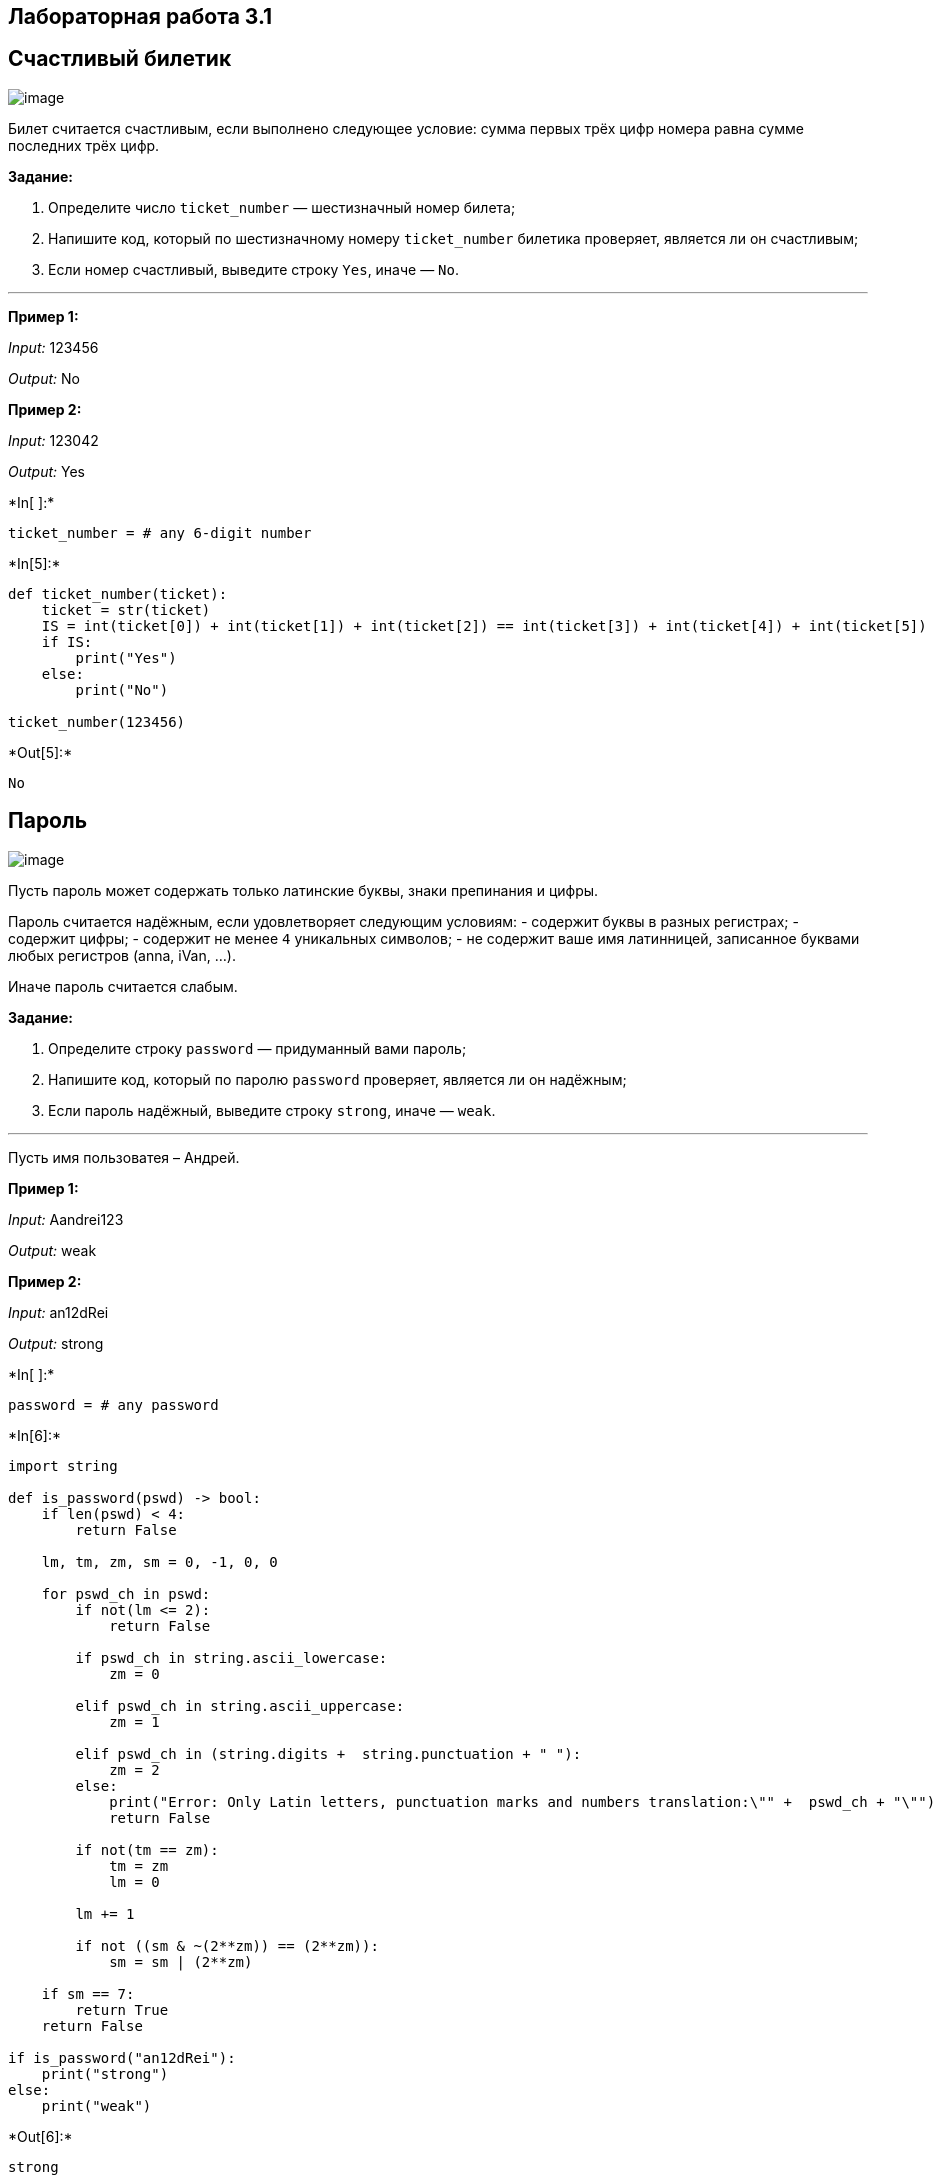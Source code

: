 == Лабораторная работа 3.1

== Счастливый билетик

image:http://f2.mylove.ru/UNiHT7dRJ4.jpg[image]

Билет считается счастливым, если выполнено следующее условие: сумма
первых трёх цифр номера равна сумме последних трёх цифр.

*Задание:*

[arabic]
. Определите число `ticket_number` — шестизначный номер билета;
. Напишите код, который по шестизначному номеру `ticket_number` билетика
проверяет, является ли он счастливым;
. Если номер счастливый, выведите строку `Yes`, иначе — `No`.

'''''

*Пример 1:*

_Input:_ 123456

_Output:_ No

*Пример 2:*

_Input:_ 123042

_Output:_ Yes


+*In[ ]:*+
[source, ipython3]
----
ticket_number = # any 6-digit number
----


+*In[5]:*+
[source, ipython3]
----
def ticket_number(ticket):
    ticket = str(ticket)
    IS = int(ticket[0]) + int(ticket[1]) + int(ticket[2]) == int(ticket[3]) + int(ticket[4]) + int(ticket[5])
    if IS:
        print("Yes")
    else:
        print("No")
        
ticket_number(123456)
----


+*Out[5]:*+
----
No
----

== Пароль

image:http://forum.ixbt.com/post.cgi?id=attach:77:14138:1341:1[image]

Пусть пароль может содержать только латинские буквы, знаки препинания и
цифры.

Пароль считается надёжным, если удовлетворяет следующим условиям: -
содержит буквы в разных регистрах; - содержит цифры; - содержит не менее
`4` уникальных символов; - не содержит ваше имя латинницей, записанное
буквами любых регистров (anna, iVan, …).

Иначе пароль считается слабым.

*Задание:*

[arabic]
. Определите строку `password` — придуманный вами пароль;
. Напишите код, который по паролю `password` проверяет, является ли он
надёжным;
. Если пароль надёжный, выведите строку `strong`, иначе — `weak`.

'''''

Пусть имя пользоватея – Андрей.

*Пример 1:*

_Input:_ Aandrei123

_Output:_ weak

*Пример 2:*

_Input:_ an12dRei

_Output:_ strong


+*In[ ]:*+
[source, ipython3]
----
password = # any password
----


+*In[6]:*+
[source, ipython3]
----
import string

def is_password(pswd) -> bool:
    if len(pswd) < 4:
        return False
    
    lm, tm, zm, sm = 0, -1, 0, 0
    
    for pswd_ch in pswd: 
        if not(lm <= 2):
            return False
        
        if pswd_ch in string.ascii_lowercase:
            zm = 0
            
        elif pswd_ch in string.ascii_uppercase:
            zm = 1
        
        elif pswd_ch in (string.digits +  string.punctuation + " "):
            zm = 2
        else:
            print("Error: Only Latin letters, punctuation marks and numbers translation:\"" +  pswd_ch + "\"")
            return False
        
        if not(tm == zm):
            tm = zm
            lm = 0
        
        lm += 1
        
        if not ((sm & ~(2**zm)) == (2**zm)):
            sm = sm | (2**zm)
            
    if sm == 7:
        return True
    return False
    
if is_password("an12dRei"):
    print("strong")
else:
    print("weak")
----


+*Out[6]:*+
----
strong
----


+*In[ ]:*+
[source, ipython3]
----

----

== Числа Фибоначчи

Как известно,
https://ru.wikipedia.org/wiki/%D0%A7%D0%B8%D1%81%D0%BB%D0%B0_%D0%A4%D0%B8%D0%B1%D0%BE%D0%BD%D0%B0%D1%87%D1%87%D0%B8[числа
Фибоначчи] — это последовательность чисел, каждое из которых равно сумме
двух предыдущих (первые два числа равны latexmath:[$1$]): latexmath:[\[
    1, 1, 2, 3, 5, 8, 13, \ldots
\]]

*Задание:*

[arabic]
. Определите число `amount` — количество чисел Фибоначчи, которые надо
вывести;
. Напишите код, который выводит первые `amount` чисел Фибоначчи.

'''''

*Пример 1:*

_Input:_ 3

_Output:_ 1 1 2

*Пример 2:*

_Input:_ 10

_Output:_ 1 1 2 3 5 8 13 21 34 55


+*In[ ]:*+
[source, ipython3]
----
amount = # any number
----


+*In[4]:*+
[source, ipython3]
----
def fab(n):
    n = int(n)
    fab1 = fab2 = 1
    if(n > 0):
        print(fab1, end=" ")
    
    if(n > 1):
        print(fab2, end=" ")
        
    for i in range(2, n):
        fab1, fab2 = fab2, fab1 + fab2
        print(fab2, end=" ")
        
fab(3)
----


+*Out[4]:*+
----
1 1 2 ----

== Время исследований

image:https://2.bp.blogspot.com/-VOT5x12UqPY/WSh53tQ94HI/AAAAAAAAAMY/-nlcz28_Fj4UzJjbn4bBINKCnzwag1W4QCLcB/s1600/my-pic-widget.jpg[image]

На сайте https://www.kaggle.com/ выберите любой набор данных в формате
CSV и проведите для него маленькое исследование: загрузите данные из
набора с использованием стандартного модуля `csv`, посмотрите средние
значения и стандартные отклонения двух выбранных числовых атрибутов,
найдите
https://ru.wikipedia.org/wiki/%D0%9C%D0%B5%D1%82%D0%BE%D0%B4_%D0%BD%D0%B0%D0%B8%D0%BC%D0%B5%D0%BD%D1%8C%D1%88%D0%B8%D1%85_%D0%BA%D0%B2%D0%B0%D0%B4%D1%80%D0%B0%D1%82%D0%BE%D0%B2[методом
наименьших квадратов] уравнение линейной зависимости, связывающей один
числовой атрибут с другим. Для оценки заданной зависимости найдите
https://ru.wikipedia.org/wiki/%D0%9A%D0%BE%D1%80%D1%80%D0%B5%D0%BB%D1%8F%D1%86%D0%B8%D1%8F[коэффициент
парной корреляции], сделайте соответствующие выводы.

*Результаты надо обязательно прокомментировать и пояснить!*

'''''

*Пример 1:*

Пусть таблица `bikes.csv` содержит данные по арендам велосипедов за
latexmath:[$2$] года: - `datetime`: дата и время аренды - `season`:
время года - `temp`: температура воздуха по Цельсию - `windspeed`:
скорость ветра - `registered`: число аренд

Одно из направлений исследования могло бы заключаться в проверке
зависимости суммарного числа аренд от температуры воздуха.

_в такой ячейке (режим Markdown) можно писать текст_

Здесь должны быть кратко описаны результаты исследования и обнаруженых
фактов.

…

…

'''''

Пусть таблица `history_weather_munich.csv` содержит данные по
температура за все года: - Termin - *дата* - Max. Temp. - *Максимальная
температура* - Min. Temp. - *Минимальная Температура*

Одно из направлений исследования могло бы заключаться в проверке
зависимости суммарного числа температуры.


+*In[43]:*+
[source, ipython3]
----
import os.path
import math
import csv

def mean(list_numb : list):
    return sum(list_numb) / len(list_numb)

def variance(list_numb : list): 
    return sum([(x - mean(list_numb)) ** 2 for x in list_numb]) / (len(list_numb) - 1)

def stdev(list_numb : list):
    return math.sqrt(variance(list_numb))

def mnk(a : list, b : list):
    if len(a) != len(b):
        print("Error: a != b;")
        return
        
    ab = [ x * b[k]  for k, x in enumerate(a)]
    a2 = [ x ** 2  for x in a] 
    am = sum(a) / len(a)
    bm = sum(b) / len(a) 
    br = (len(a) * sum(ab) - sum(a) * sum(b)) / (len(a) * sum(a2) - (sum(a) ** 2))
    ar = bm - br * am    
    return ar

def corrcoef(a : list, b : list):
    if len(a) != len(b):
        print("Error: a != b;")
        return
    
    an = [ x - (sum(a)/len(a)) for x in a ]
    bn = [ x - (sum(b)/len(a)) for x in b ]
    abp = sum([ x ** 2 for x in an ]) * sum([ x ** 2 for x in bn ])
    abq = math.sqrt(abp)

    return sum([ x * bn[k]  for k, x in enumerate(an)]) / abq

array_temp = { "date": [], "min": [], "max":[] }

with open('./history_weather_munich.csv', newline='') as csvfile:
        spamreader = csv.DictReader(csvfile, delimiter=";")
        for row in spamreader:
            array_temp["date"].append(row["Termin"])
            array_temp["min"].append(float(row["Min. Temp."].replace(",", ".")))
            array_temp["max"].append(float(row["Max. Temp."].replace(",", ".")))

print("Мин. темп.: ", "min:{", min(array_temp["min"]), "};    max:{", max(array_temp["min"]), "};" )
print("Max. темп.: ", "min:{", min(array_temp["max"]), "};    max:{", max(array_temp["max"]), "};" )
print("Мин. темп. сред.: ", "%.2f" % mean(array_temp["min"]))
print("Max. темп. сред.: ", "%.2f" % mean(array_temp["max"]))
print("МНК", "%.2f" % mnk(array_temp["min"], array_temp["max"]))
print("Коэффициент парной корреляции", "%.2f" % corrcoef(array_temp["min"], array_temp["max"]))
----


+*Out[43]:*+
----
Мин. темп.:  min:{ -16.6 };    max:{ 22.1 };
Max. темп.:  min:{ -10.7 };    max:{ 37.0 };
Мин. темп. сред.:  6.08
Max. темп. сред.:  14.38
МНК 7.17
Коэффициент парной корреляции 0.91
----
